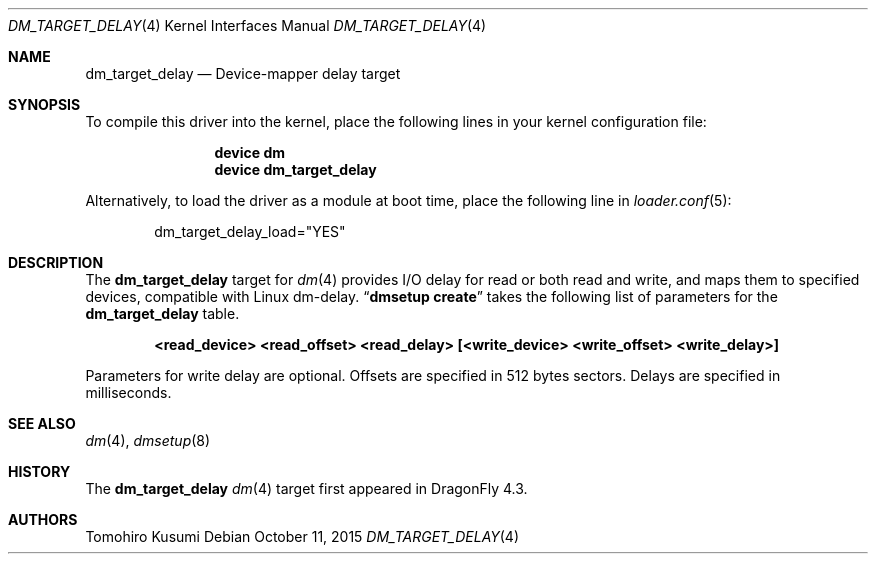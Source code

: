 .\" Copyright (c) 2015 The DragonFly BSD Project.
.\" All rights reserved.
.\"
.\" This code is derived from software contributed to The DragonFly BSD Project
.\" by Tomohiro Kusumi <kusumi.tomohiro@gmail.com>
.\"
.\" Redistribution and use in source and binary forms, with or without
.\" modification, are permitted provided that the following conditions
.\" are met:
.\" 1. Redistributions of source code must retain the above copyright
.\"    notice, this list of conditions and the following disclaimer.
.\" 2. Redistributions in binary form must reproduce the above copyright
.\"    notice, this list of conditions and the following disclaimer in the
.\"    documentation and/or other materials provided with the distribution.
.\"
.\" THIS SOFTWARE IS PROVIDED BY THE NETBSD FOUNDATION, INC. AND CONTRIBUTORS
.\" ``AS IS'' AND ANY EXPRESS OR IMPLIED WARRANTIES, INCLUDING, BUT NOT LIMITED
.\" TO, THE IMPLIED WARRANTIES OF MERCHANTABILITY AND FITNESS FOR A PARTICULAR
.\" PURPOSE ARE DISCLAIMED.  IN NO EVENT SHALL THE FOUNDATION OR CONTRIBUTORS
.\" BE LIABLE FOR ANY DIRECT, INDIRECT, INCIDENTAL, SPECIAL, EXEMPLARY, OR
.\" CONSEQUENTIAL DAMAGES (INCLUDING, BUT NOT LIMITED TO, PROCUREMENT OF
.\" SUBSTITUTE GOODS OR SERVICES; LOSS OF USE, DATA, OR PROFITS; OR BUSINESS
.\" INTERRUPTION) HOWEVER CAUSED AND ON ANY THEORY OF LIABILITY, WHETHER IN
.\" CONTRACT, STRICT LIABILITY, OR TORT (INCLUDING NEGLIGENCE OR OTHERWISE)
.\" ARISING IN ANY WAY OUT OF THE USE OF THIS SOFTWARE, EVEN IF ADVISED OF THE
.\" POSSIBILITY OF SUCH DAMAGE.
.Dd October 11, 2015
.Dt DM_TARGET_DELAY 4
.Os
.Sh NAME
.Nm dm_target_delay
.Nd Device-mapper delay target
.Sh SYNOPSIS
To compile this driver into the kernel,
place the following lines in your
kernel configuration file:
.Bd -ragged -offset indent
.Cd "device dm"
.Cd "device dm_target_delay"
.Ed
.Pp
Alternatively, to load the driver as a
module at boot time, place the following line in
.Xr loader.conf 5 :
.Bd -literal -offset indent
dm_target_delay_load="YES"
.Ed
.Sh DESCRIPTION
The
.Nm
target for
.Xr dm 4
provides I/O delay for read or both read and write, and maps them to
specified devices, compatible with Linux dm-delay.
.Dq Nm dmsetup Cm create
takes the following list of parameters for the
.Nm
table.
.Bd -ragged -offset indent
.Cd "<read_device> <read_offset> <read_delay> [<write_device> <write_offset> <write_delay>]"
.Ed
.Pp
Parameters for write delay are optional.
Offsets are specified in 512 bytes sectors.
Delays are specified in milliseconds.
.Sh SEE ALSO
.Xr dm 4 ,
.Xr dmsetup 8
.Sh HISTORY
The
.Nm
.Xr dm 4
target first appeared in
.Dx 4.3 .
.Sh AUTHORS
.An Tomohiro Kusumi
